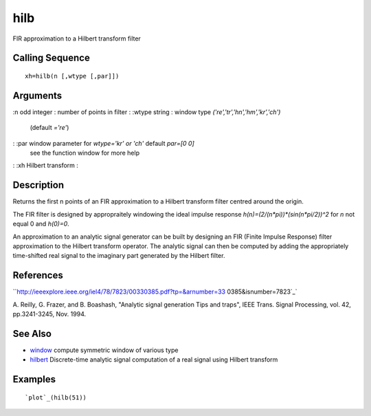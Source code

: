 


hilb
====

FIR approximation to a Hilbert transform filter



Calling Sequence
~~~~~~~~~~~~~~~~


::

    xh=hilb(n [,wtype [,par]])




Arguments
~~~~~~~~~

:n odd integer : number of points in filter
: :wtype string : window type `('re','tr','hn','hm','kr','ch')`
  (default `='re'`)
: :par window parameter for `wtype='kr' or 'ch'` default `par=[0 0]`
  see the function window for more help
: :xh Hilbert transform
:



Description
~~~~~~~~~~~

Returns the first n points of an FIR approximation to a Hilbert
transform filter centred around the origin.

The FIR filter is designed by appropraitely windowing the ideal
impulse response `h(n)=(2/(n*pi))*(sin(n*pi/2))^2` for `n` not equal 0
and `h(0)=0`.

An approximation to an analytic signal generator can be built by
designing an FIR (Finite Impulse Response) filter approximation to the
Hilbert transform operator. The analytic signal can then be computed
by adding the appropriately time-shifted real signal to the imaginary
part generated by the Hilbert filter.



References
~~~~~~~~~~

``http://ieeexplore.ieee.org/iel4/78/7823/00330385.pdf?tp=&arnumber=33
0385&isnumber=7823`_`

A. Reilly, G. Frazer, and B. Boashash, "Analytic signal generation
Tips and traps", IEEE Trans. Signal Processing, vol. 42, pp.3241-3245,
Nov. 1994.



See Also
~~~~~~~~


+ `window`_ compute symmetric window of various type
+ `hilbert`_ Discrete-time analytic signal computation of a real
  signal using Hilbert transform




Examples
~~~~~~~~


::

    `plot`_(hilb(51))


.. _isnumber=7823: http://ieeexplore.ieee.org/iel4/78/7823/00330385.pdf?tp=&arnumber=330385&isnumber=7823
.. _window: window.html
.. _hilbert: hilbert.html


